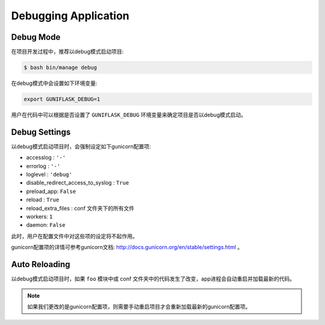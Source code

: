 .. _debug:

Debugging Application
=====================

Debug Mode
----------

在项目开发过程中，推荐以debug模式启动项目:

.. code-block:: bash

    $ bash bin/manage debug

在debug模式中会设置如下环境变量:

.. code-block:: bash

    export GUNIFLASK_DEBUG=1

用户在代码中可以根据是否设置了 ``GUNIFLASK_DEBUG`` 环境变量来确定项目是否以debug模式启动。

Debug Settings
--------------

以debug模式启动项目时，会强制设定如下gunicorn配置项:

- accesslog : ``'-'``
- errorlog : ``'-'``
- loglevel : ``'debug'``
- disable_redirect_access_to_syslog : ``True``
- preload_app: ``False``
- reload : ``True``
- reload_extra_files : conf 文件夹下的所有文件
- workers: ``1``
- daemon: ``False``

此时，用户在配置文件中对这些项的设定将不起作用。

gunicorn配置项的详情可参考gunicorn文档: http://docs.gunicorn.org/en/stable/settings.html 。

Auto Reloading
--------------

以debug模式启动项目时，如果 ``foo`` 模块中或 conf 文件夹中的代码发生了改变，app进程会自动重启并加载最新的代码。

.. note::

    如果我们更改的是gunicorn配置项，则需要手动重启项目才会重新加载最新的gunicorn配置项。
